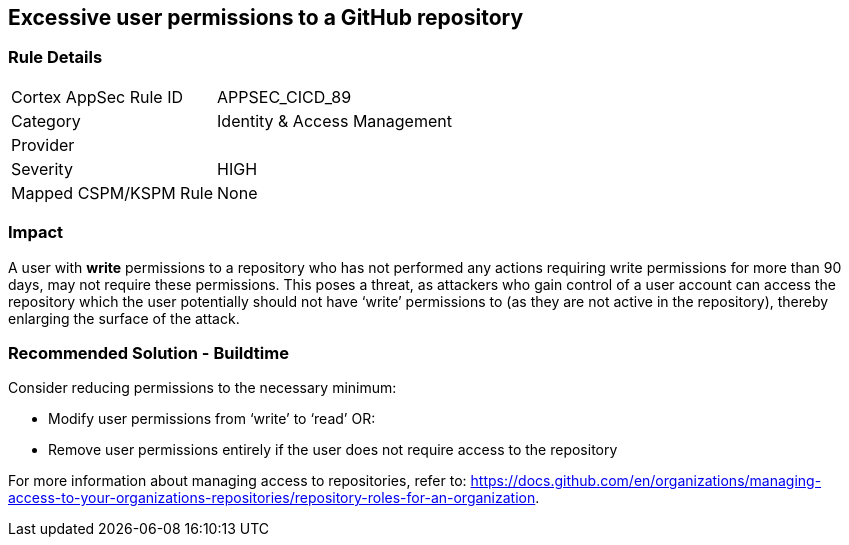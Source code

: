 == Excessive user permissions to a GitHub repository
 
=== Rule Details

[cols="1,2"]
|===
|Cortex AppSec Rule ID |APPSEC_CICD_89
|Category |Identity & Access Management
|Provider |
|Severity |HIGH
|Mapped CSPM/KSPM Rule |None
|===


=== Impact
A user with **write** permissions to a repository who has not performed any actions requiring write permissions for more than 90 days, may not require these permissions. This poses a threat, as attackers who gain control of a user account can access the repository which the user potentially should not have ‘write’ permissions to (as they are not active in the repository), thereby enlarging the surface of the attack.


=== Recommended Solution - Buildtime

Consider reducing permissions to the necessary minimum:

* Modify user permissions from ‘write’ to ‘read’ OR:
* Remove user permissions entirely if the user does not require access to the repository

For more information about managing access to repositories, refer to: https://docs.github.com/en/organizations/managing-access-to-your-organizations-repositories/repository-roles-for-an-organization.

